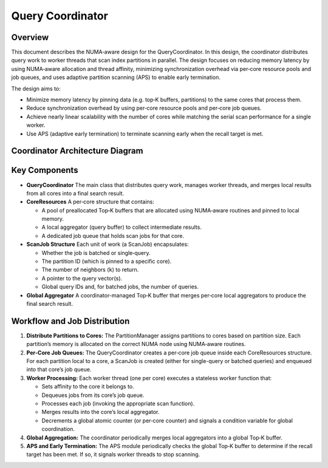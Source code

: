.. _query_coordinator:

Query Coordinator
=====================================

Overview
--------
This document describes the NUMA‑aware design for the QueryCoordinator. In this design, the coordinator distributes query work to worker threads that scan index partitions in parallel. The design focuses on reducing memory latency by using NUMA‑aware allocation and thread affinity, minimizing synchronization overhead via per‑core resource pools and job queues, and uses adaptive partition scanning (APS) to enable early termination.

The design aims to:

- Minimize memory latency by pinning data (e.g. top‑K buffers, partitions) to the same cores that process them.
- Reduce synchronization overhead by using per‑core resource pools and per‑core job queues.
- Achieve nearly linear scalability with the number of cores while matching the serial scan performance for a single worker.
- Use APS (adaptive early termination) to terminate scanning early when the recall target is met.

Coordinator Architecture Diagram
----------------------------------

.. mermaid::

   %%{
     init: {
       "theme": "default",
       "themeVariables": {
         "fontSize": "20px",
         "fontFamily": "Arial"
         "fontWeight": "bold"
       }
     }
   }%%

   flowchart LR

   %% External inputs/nodes
   QIN["Input Query Vectors"]
   PSCAN["Partition IDs"]
   R["Final Results"]

   %% The main QueryCoordinator subgraph
   subgraph QC["QueryCoordinator"]
       direction LR

       %% Core 1
       subgraph Core1["Core 1"]
           direction TB
           JQ1[["Job Queue"]]
           QBA1[/Query Buffers/]
           IP1["Index Partitions"]
           WT1("Scan Thread")
           LTK1(("Local TopK"))
       end

       %% Core n
       subgraph CoreN["Core n"]
           direction TB
           JQN[["Job Queue"]]
           QBAN[/Query Buffers/]
           IPN["Index Partitions"]
           WTN("Scan Thread")
           LTKn(("Local TopK"))
       end

       GTopk(("Global TopK"))

       %% APS module that checks the global buffer and signals early termination
       APS["Adaptive Partition Scanning (APS)"]
   end

   %% Edges from input queries to each core's query buffers
   QIN -->|memcpy| QBA1
   QIN -->|memcpy| QBAN

   PSCAN -->|enqueue| JQ1
   PSCAN -->|enqueue| JQN

   %% Inside each core, show the flow
   JQ1 -->|dequeue| WT1
   QBA1 -->|read| WT1
   IP1 -->|scan| WT1
   WT1 -->|write| LTK1

   JQN -->|dequeue| WTN
   QBAN -->|read| WTN
   IPN -->|scan| WTN
   WTN -->|write| LTKn

   %% Merge local topK into global topK
   LTK1 -->|merge| GTopk
   LTKn -->|merge| GTopk

   %% APS periodically checks global buffer for recall progress
   GTopk <-->|check recall| APS
   APS -->|signal early termination| GTopk

   %% Finally, global topk to results
   GTopk -->|return| R

   %% Optional styling for clarity
   style QC fill:#fff7e6,stroke:#666,stroke-width:8px;
   style QIN fill:#ccf,stroke:#333,stroke-width:1px;
   style R fill:#ffecb3,stroke:#333,stroke-width:1px;
   style Core1 fill:#fff,stroke:#999,stroke-width:1px;
   style CoreN fill:#fff,stroke:#999,stroke-width:1px;
   style LTK1 fill:#eef,stroke:#333,stroke-width:1px,stroke-dasharray:2 2;
   style LTKn fill:#eef,stroke:#333,stroke-width:1px,stroke-dasharray:2 2;
   style GTopk fill:#eef,stroke:#333,stroke-width:1px,stroke-dasharray:2 2;
   style APS fill:#fff,stroke:#999,stroke-width:1px,stroke-dasharray:3 3;


Key Components
--------------
- **QueryCoordinator**
  The main class that distributes query work, manages worker threads, and merges local results from all cores into a final search result.

- **CoreResources**
  A per‑core structure that contains:

  - A pool of preallocated Top‑K buffers that are allocated using NUMA‑aware routines and pinned to local memory.
  - A local aggregator (query buffer) to collect intermediate results.
  - A dedicated job queue that holds scan jobs for that core.

- **ScanJob Structure**
  Each unit of work (a ScanJob) encapsulates:

  - Whether the job is batched or single‑query.
  - The partition ID (which is pinned to a specific core).
  - The number of neighbors (``k``) to return.
  - A pointer to the query vector(s).
  - Global query IDs and, for batched jobs, the number of queries.

- **Global Aggregator**
  A coordinator-managed Top‑K buffer that merges per‑core local aggregators to produce the final search result.

Workflow and Job Distribution
-------------------------------
1. **Distribute Partitions to Cores:**
   The PartitionManager assigns partitions to cores based on partition size. Each partition’s memory is allocated on the correct NUMA node using NUMA‑aware routines.

2. **Per‑Core Job Queues:**
   The QueryCoordinator creates a per‑core job queue inside each CoreResources structure. For each partition local to a core, a ScanJob is created (either for single-query or batched queries) and enqueued into that core’s job queue.

3. **Worker Processing:**
   Each worker thread (one per core) executes a stateless worker function that:

   - Sets affinity to the core it belongs to.
   - Dequeues jobs from its core’s job queue.
   - Processes each job (invoking the appropriate scan function).
   - Merges results into the core’s local aggregator.
   - Decrements a global atomic counter (or per‑core counter) and signals a condition variable for global coordination.

4. **Global Aggregation:**
   The coordinator periodically merges local aggregators into a global Top‑K buffer.

5. **APS and Early Termination:**
   The APS module periodically checks the global Top‑K buffer to determine if the recall target has been met. If so, it signals worker threads to stop scanning.
